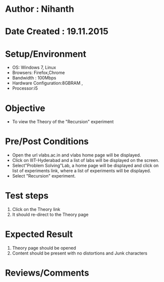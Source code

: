 * Author : Nihanth
* Date Created : 19.11.2015

* Setup/Environment
   - OS: Windows 7, Linux
   - Browsers: Firefox,Chrome
   - Bandwidth : 100Mbps
   - Hardware Configuration:8GBRAM , 
   - Processor:i5
* Objective
   - To view the Theory of the "Recursion" experiment
* Pre/Post Conditions
   - Open the url vlabs.ac.in and vlabs home page will be displayed.
   - Click on IIIT-Hyderabad and a list of labs will be displayed on
     the screen.
   - Select"Problem Solving"Lab, a home page will be displayed and
     click on list of experiments link, where a list of experiments
     will be displayed.
   - Select "Recursion" experiment.
* Test steps
     1. Click on the Theory link 
     2. It should re-direct to the Theory page
* Expected Result
     1. Theory page should be opened
     2. Content should be present with no distortions and Junk characters
* Reviews/Comments
